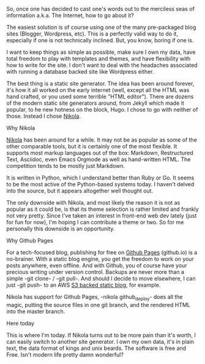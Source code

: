 #+BEGIN_COMMENT
.. title: Choosing a blogging tool
.. slug: choosing-a-blogging-tool
.. date: 2016-08-18 12:17:14 UTC-07:00
.. tags: 
.. category: Blogospheric navel gazing 
.. link: 
.. description: 
.. type: text
#+END_COMMENT

So, once one has decided to cast one's words out to the merciless seas of
    information a.k.a. The Internet, how to go about it?
    
    The easiest solution is of course using one of the many pre-packaged blog
    sites (Blogger, Wordpress, etc). This is a perfectly valid way to do it,
    especially if one is not technically inclined. But, you know, boring if one is.

    I want to keep things as simple as possible, make sure I own my data, have
    total freedom to play with templates and themes, and have flexibility with
    how to write for the site. I don't want to deal with the headaches
    associated with running a database backed site like Wordpress either.

    The best thing is a static site generator. The idea has been around forever,
    it's how it all worked on the early internet (well, except all the HTML was
    hand crafted, or you used some terrible "HTML editor"). There are dozens
    of the modern static site generators around, from Jekyll which made it
    popular, to he new hotness on the block, Hugo. I chose to go with neither of
    those. Instead I chose [[http://getnikola.com][Nikola]].

**** Why Nikola
     [[http://getnikola.com][Nikola]] has been around for a while. It may not be as popular as some of the
     other comparable tools, but it is certainly one of the most flexible. It
     supports most markup languages out of the box: Markdown, Restructured Text,
     Asciidoc, even Emacs Orgmode as well as hand-written HTML. The competition
     tends to be mostly just Markdown.

     It is written in Python, which I understand better than Ruby or Go. It
     seems to be the most active of the Python-based systems today. I haven't
     delved into the source, but it appears altogether well thought out.

     The only downside with Nikola, and most likely the reason it is not as
     popular as it could be, is that its theme selection is rather limited and
     frankly not very pretty. Since I've taken an interest in front-end web dev
     lately (just for fun for now), I'm hoping I can contribute a theme or two. So
     for me personally this downside is an opportunity.

**** Why Github Pages
     For a tech-focused blog, publishing for free on [[https://pages.github.com][Github Pages]] (github.io) is
     a no-brainer. With a static blog engine, you get the freedom to work on
     your posts anywhere, even offline. And with Github, you of course have your
     precious writing under version control. Backups are never more than a
     simple -git clone- / -git pull-. And should I decide to move elsewhere, I can
     just -git push- to an AWS [[http://docs.aws.amazon.com/AmazonS3/latest/dev/WebsiteHosting.html][S3 backed static blog]], for example.

     Nikola has support for Github Pages, -nikola github_deploy- does all the
     magic, putting the source files in one git branch, and the rendered HTML
     into the master branch. 

**** Here today
     This is where I'm today. If Nikola turns out to be more pain than it's
     worth, I can easily switch to another site generator. I own my own data,
     it's in plain text, the data format of kings and unix beards. The software
     is free and Free. Isn't modern life pretty damn wonderful?
